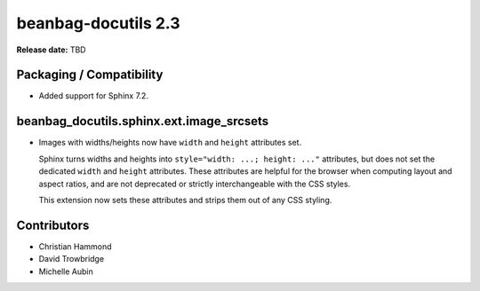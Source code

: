 ====================
beanbag-docutils 2.3
====================

**Release date:** TBD


Packaging / Compatibility
=========================

* Added support for Sphinx 7.2.


beanbag_docutils.sphinx.ext.image_srcsets
=========================================

* Images with widths/heights now have ``width`` and ``height`` attributes
  set.

  Sphinx turns widths and heights into ``style="width: ...; height: ..."``
  attributes, but does not set the dedicated ``width`` and ``height``
  attributes. These attributes are helpful for the browser when computing
  layout and aspect ratios, and are not deprecated or strictly interchangeable
  with the CSS styles.

  This extension now sets these attributes and strips them out of any CSS
  styling.


Contributors
============

* Christian Hammond
* David Trowbridge
* Michelle Aubin
